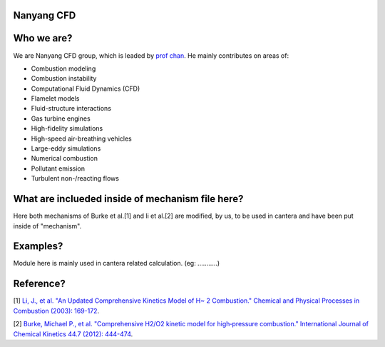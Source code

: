 
Nanyang CFD
================

Who we are?
================

We are Nanyang CFD group, which is leaded by `prof chan <http://research.ntu.edu.sg/expertise/academicprofile/Pages/StaffProfile.aspx?ST_EMAILID=CHAN.WL&CategoryDescription=Energy>`_. He mainly contributes 
on areas of: 

* Combustion modeling
* Combustion instability
* Computational Fluid Dynamics (CFD)
* Flamelet models
* Fluid-structure interactions
* Gas turbine engines
* High-fidelity simulations
* High-speed air-breathing vehicles
* Large-eddy simulations
* Numerical combustion
* Pollutant emission
* Turbulent non-/reacting flows

What are inclueded inside of mechanism file here?
============

Here both mechanisms of Burke et al.[1] and li et al.[2] 
are modified, by us, to be used in cantera and have been put inside 
of "mechanism".

Examples?
=============
Module here is mainly used in cantera related calculation.
(eg: ...........)

Reference?
=============

[1] `Li, J., et al. "An Updated Comprehensive Kinetics Model 
of H~ 2 Combustion." Chemical and Physical Processes in 
Combustion (2003): 169-172 <https://scholar.google.com/scholar?hl=en&as_sdt=0%2C5&q=An+Updated+Comprehensive+Kinetics+Model+of+H2+Combustion&btnG=>`_.

[2] `Burke, Michael P., et al. "Comprehensive H2/O2 kinetic 
model for high‐pressure combustion." International Journal 
of Chemical Kinetics 44.7 (2012): 444-474 <https://onlinelibrary.wiley.com/doi/abs/10.1002/kin.20603>`_.



